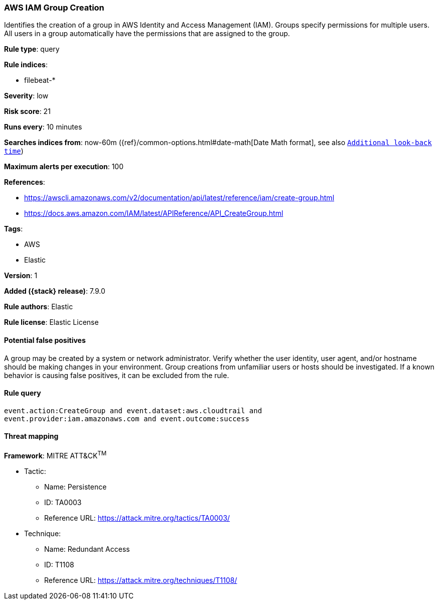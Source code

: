 [[aws-iam-group-creation]]
=== AWS IAM Group Creation

Identifies the creation of a group in AWS Identity and Access Management (IAM).
Groups specify permissions for multiple users. All users in a group
automatically have the permissions that are assigned to the group.

*Rule type*: query

*Rule indices*:

* filebeat-*

*Severity*: low

*Risk score*: 21

*Runs every*: 10 minutes

*Searches indices from*: now-60m ({ref}/common-options.html#date-math[Date Math format], see also <<rule-schedule, `Additional look-back time`>>)

*Maximum alerts per execution*: 100

*References*:

* https://awscli.amazonaws.com/v2/documentation/api/latest/reference/iam/create-group.html
* https://docs.aws.amazon.com/IAM/latest/APIReference/API_CreateGroup.html

*Tags*:

* AWS
* Elastic

*Version*: 1

*Added ({stack} release)*: 7.9.0

*Rule authors*: Elastic

*Rule license*: Elastic License

==== Potential false positives

A group may be created by a system or network administrator. Verify whether the
user identity, user agent, and/or hostname should be making changes in your
environment. Group creations from unfamiliar users or hosts should be
investigated. If a known behavior is causing false positives, it can be
excluded from the rule.

==== Rule query


[source,js]
----------------------------------
event.action:CreateGroup and event.dataset:aws.cloudtrail and
event.provider:iam.amazonaws.com and event.outcome:success
----------------------------------

==== Threat mapping

*Framework*: MITRE ATT&CK^TM^

* Tactic:
** Name: Persistence
** ID: TA0003
** Reference URL: https://attack.mitre.org/tactics/TA0003/
* Technique:
** Name: Redundant Access
** ID: T1108
** Reference URL: https://attack.mitre.org/techniques/T1108/
